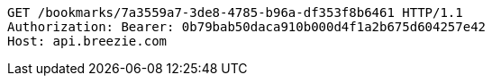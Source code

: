 [source,http,options="nowrap"]
----
GET /bookmarks/7a3559a7-3de8-4785-b96a-df353f8b6461 HTTP/1.1
Authorization: Bearer: 0b79bab50daca910b000d4f1a2b675d604257e42
Host: api.breezie.com

----